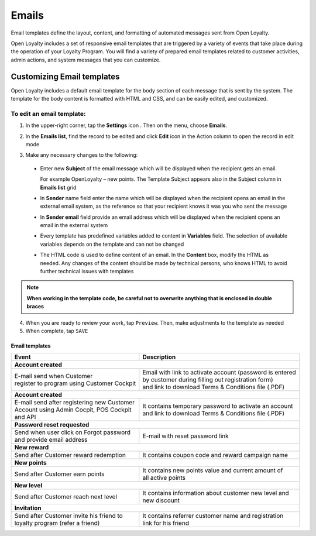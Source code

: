.. index::
   single: emails

Emails
======

Email templates define the layout, content, and formatting of automated messages sent from Open Loyalty. 

Open Loyalty includes a set of responsive email templates that are triggered by a variety of events that take place during the operation of your Loyalty Program. You will find a variety of prepared email templates related to customer activities, admin actions, and system messages that you can customize.

.. image:: /userguide/_images/emails.png
   :alt:   Email Templates


Customizing Email templates
---------------------------

Open Loyalty includes a default email template for the body section of each message that is sent by the system. The template for the body content is formatted with HTML and CSS, and can be easily edited, and customized.

.. image:: /userguide/_images/email_preview.png
   :alt:   Preview of New Points Email
   
To edit an email template:
^^^^^^^^^^^^^^^^^^^^^^^^^^

1. In the upper-right corner, tap the **Settings** icon |settings| . Then on the menu, choose **Emails**. 

.. |settings| image:: /userguide/_images/icon.png

2. In the **Emails list**, find the record to be edited and click **Edit** icon |edit|  in the Action column to open the record in edit mode	

.. |edit| image:: /userguide/_images/edit.png

.. image:: /userguide/_images/edit_email.png
   :alt:   Template Information

3. Make any necessary changes to the following:	

  - Enter new **Subject** of the email message which will be displayed when the recipient gets an email. 
  
    For example OpenLoyalty – new points. The Template Subject appears also in the Subject column in **Emails list** grid 
  - In **Sender** name field enter the name which will be displayed when the recipient opens an email in the external email system, as the reference so that your recipient knows it was you who sent the message
  - In **Sender email** field  provide an email address which will be displayed when the recipient opens an email in the external system
  - Every template has predefined variables added to content in **Variables** field. The selection of available variables depends on the template and can not be changed
  - The HTML code is used to define content of an email. In the **Content** box, modify the HTML as needed. Any changes of the content should be made by technical persons, who knows HTML to avoid further technical issues with templates

.. note::

    **When working in the template code, be careful not to overwrite anything that is enclosed in double braces**

4. When you are ready to review your work, tap ``Preview``. Then, make adjustments to the template as needed

5. When complete, tap ``SAVE``

	
	 
Email templates
***************

+----------------------------------------------+------------------------------------------------------------+
| Event                                        | Description                                                | 
+==============================================+============================================================+
|  **Account created**                                                                                      |
+----------------------------------------------+------------------------------------------------------------+
| | E-mail send when Customer                  | | Email with link to activate account (password is entered |
| | register to program using Customer Cockpit | | by customer during filling out registration form)        |
|                                              | | and link to download Terms & Conditions file (.PDF)      |
+----------------------------------------------+------------------------------------------------------------+
|  **Account created**                                                                                      |
+----------------------------------------------+------------------------------------------------------------+
| | E-mail send after registering new Customer | | It contains temporary password to activate an account    | 
| | Account using Admin Cocpit, POS Cockpit    | | and link to download Terms & Conditions file (.PDF)      |
| | and API                                    |                                                            |
+----------------------------------------------+------------------------------------------------------------+
|  **Password reset requested**                                                                             |
+----------------------------------------------+------------------------------------------------------------+
| | Send when user click on Forgot password    | | E-mail with reset password link                          |  
| | and provide email address                  |                                                            |
+----------------------------------------------+------------------------------------------------------------+
|  **New reward**                                                                                           |
+----------------------------------------------+------------------------------------------------------------+
| | Send after Customer reward redemption      | | It contains coupon code and reward campaign name         |  
+----------------------------------------------+------------------------------------------------------------+
|  **New points**                                                                                           |
+----------------------------------------------+------------------------------------------------------------+
| | Send after Customer earn points            | | It contains new points value and current amount of       | 
|                                              | | all active points                                        |
+----------------------------------------------+------------------------------------------------------------+
|  **New level**                                                                                            |
+----------------------------------------------+------------------------------------------------------------+
| | Send after Customer reach next level       | | It contains information about customer new level and     |  
|                                              | | new discount                                             |
+----------------------------------------------+------------------------------------------------------------+
|  **Invitation**                                                                                           |
+----------------------------------------------+------------------------------------------------------------+
| | Send after Customer invite his friend to   | | It contains referrer customer name and registration      |
| | loyalty program (refer a friend)           | | link for his friend                                      |
+----------------------------------------------+------------------------------------------------------------+
